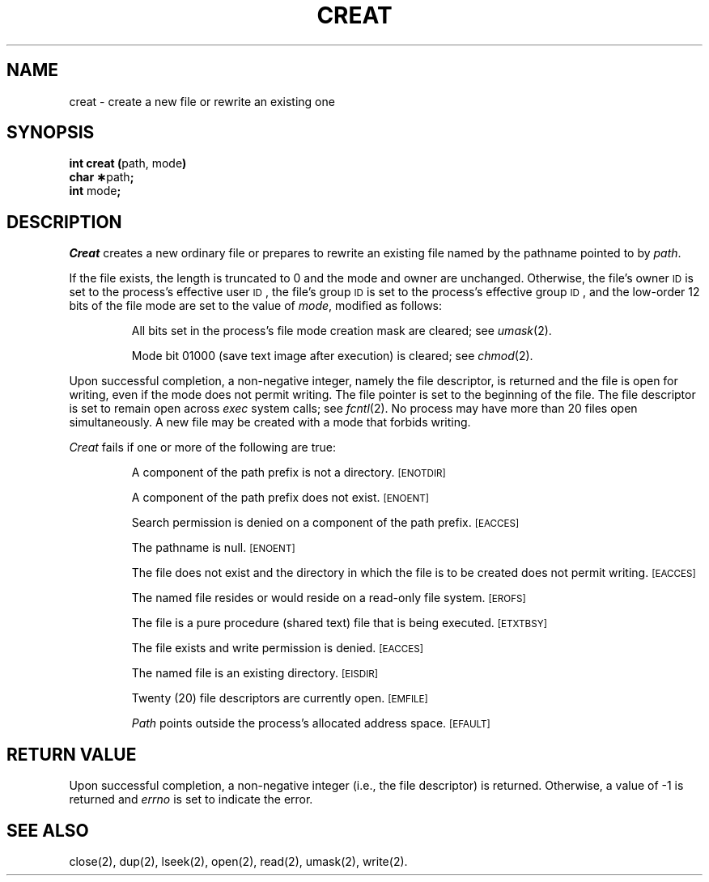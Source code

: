 .TH CREAT 2 
.SH NAME
creat \- create a new file or rewrite an existing one
.SH SYNOPSIS
.BR "int creat (" "path, mode" )
.br
.BR "char \(**" path ;
.br
.BR int " mode" ;
.SH DESCRIPTION
.I Creat\^
creates a new ordinary file or prepares to rewrite an existing file
named by the
pathname
pointed to by
.IR path .
.PP
If the file exists, the length is truncated to 0 and the mode
and owner are unchanged.
Otherwise,
the file's owner
.SM ID
is set to the process's effective
user
.SM ID\*S,
the file's group
.SM ID
is set to the process's effective group
.SM ID\*S,
and
the low-order 12 bits of the file mode are set to the value of
.IR mode ,
modified as follows:
.IP
All bits set in the process's file mode creation mask are cleared;
see
.IR umask (2).
.IP
Mode bit 01000 (save text image after execution) is cleared;
see
.IR chmod (2).
.PP
Upon successful completion, a non-negative integer,
namely the file descriptor,
is returned and the file is open for writing,
even if the mode does not permit writing.
The file pointer is set to the beginning of the file.
The file descriptor is set to remain open across
.I exec\^
system calls;
see
.IR fcntl (2).
No process may have more than 20 files open simultaneously.
A new file may be created with a mode that forbids writing.
.PP
.I Creat\^
fails if one or more of the following are true:
.IP
A component of the
path prefix
is not a directory.
.SM
\%[ENOTDIR]
.IP
A component of the
path prefix
does not exist.
.SM
\%[ENOENT]
.IP
Search permission is denied on a component of the
path prefix.
.SM
\%[EACCES]
.IP
The pathname is null.
.SM
\%[ENOENT]
.IP
The file does not exist and the directory in which the file
is to be created does not permit writing.
.SM
\%[EACCES]
.IP
The named file resides or would reside on a read-only file system.
.SM
\%[EROFS]
.IP
The file is a pure procedure (shared text) file that is being executed.
.SM
\%[ETXTBSY]
.IP
The file exists and write permission is denied.
.SM
\%[EACCES]
.IP
The named file is an existing directory.
.SM
\%[EISDIR]
.IP
Twenty (20)
file descriptors are currently open.
.SM
\%[EMFILE]
.IP
.I Path\^
points outside the process's allocated address space.
.SM
\%[EFAULT]
.SH "RETURN VALUE"
Upon successful completion,
a non-negative integer
(i.e., the file descriptor)
is returned.
Otherwise, a value of \-1 is returned and
.I errno\^
is set to indicate the error.
.SH "SEE ALSO"
close(2), dup(2), lseek(2), open(2), read(2), umask(2), write(2).
.\"	@(#)creat.2	1.5	
